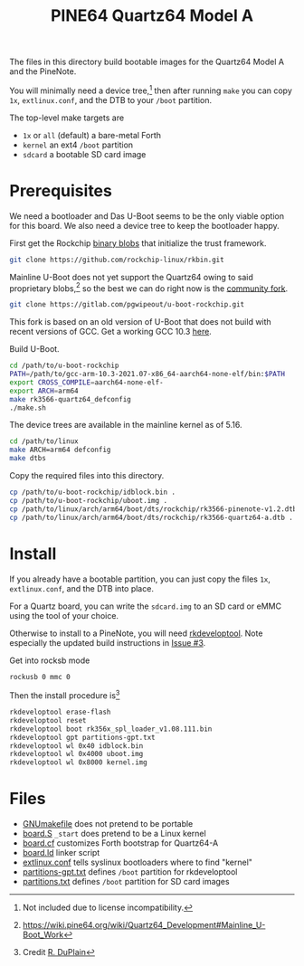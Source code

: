 #+TITLE: PINE64 Quartz64 Model A

The files in this directory build bootable images for the Quartz64
Model A and the PineNote.

You will minimally need a device tree,[fn::Not included due to license
incompatibility.]  then after running ~make~ you can copy ~1x~,
~extlinux.conf~, and the DTB to your ~/boot~ partition.

The top-level make targets are

- ~1x~ or ~all~ (default) a bare-metal Forth
- ~kernel~ an ext4 ~/boot~ partition
- ~sdcard~ a bootable SD card image


* Prerequisites

We need a bootloader and Das U-Boot seems to be the only viable option
for this board.  We also need a device tree to keep the bootloader
happy.

First get the Rockchip [[https://github.com/rockchip-linux/rkbin.git][binary blobs]] that initialize the trust
framework.

#+BEGIN_SRC bash
git clone https://github.com/rockchip-linux/rkbin.git
#+END_SRC

Mainline U-Boot does not yet support the Quartz64 owing to said
proprietary
blobs,[fn::[[https://wiki.pine64.org/wiki/Quartz64_Development#Mainline_U-Boot_Work]]]
so the best we can do right now is the [[https://gitlab.com/pgwipeout/u-boot-rockchip/-/tree/quartz64][community fork]].

#+BEGIN_SRC bash
git clone https://gitlab.com/pgwipeout/u-boot-rockchip.git
#+END_SRC

This fork is based on an old version of U-Boot that does not build
with recent versions of GCC.  Get a working GCC 10.3 [[https://developer.arm.com/downloads/-/gnu-a][here]].

Build U-Boot.

#+BEGIN_SRC bash
cd /path/to/u-boot-rockchip
PATH=/path/to/gcc-arm-10.3-2021.07-x86_64-aarch64-none-elf/bin:$PATH
export CROSS_COMPILE=aarch64-none-elf-
export ARCH=arm64
make rk3566-quartz64_defconfig
./make.sh
#+END_SRC

The device trees are available in the mainline kernel as of 5.16.

#+BEGIN_SRC bash
cd /path/to/linux
make ARCH=arm64 defconfig
make dtbs
#+END_SRC

Copy the required files into this directory.

#+BEGIN_SRC bash
cp /path/to/u-boot-rockchip/idblock.bin .
cp /path/to/u-boot-rockchip/uboot.img .
cp /path/to/linux/arch/arm64/boot/dts/rockchip/rk3566-pinenote-v1.2.dtb .
cp /path/to/linux/arch/arm64/boot/dts/rockchip/rk3566-quartz64-a.dtb .
#+END_SRC


* Install

If you already have a bootable partition, you can just copy the files
~1x~, ~extlinux.conf~, and the DTB into place.

For a Quartz board, you can write the ~sdcard.img~ to an SD card or
eMMC using the tool of your choice.

Otherwise to install to a PineNote, you will need [[https://gitlab.com/pine64-org/quartz-bsp/rkdeveloptool][rkdeveloptool]].  Note
especially the updated build instructions in [[https://gitlab.com/pine64-org/quartz-bsp/rkdeveloptool/-/issues/3][Issue #3]].

Get into rocksb mode

#+BEGIN_SRC bash
rockusb 0 mmc 0
#+END_SRC

Then the install procedure is[fn::Credit [[https://gitlab.com/rduplain][R. DuPlain]]]

#+BEGIN_SRC bash
rkdeveloptool erase-flash
rkdeveloptool reset
rkdeveloptool boot rk356x_spl_loader_v1.08.111.bin
rkdeveloptool gpt partitions-gpt.txt
rkdeveloptool wl 0x40 idblock.bin
rkdeveloptool wl 0x4000 uboot.img
rkdeveloptool wl 0x8000 kernel.img
#+END_SRC


* Files

- [[file:GNUmakefile][GNUmakefile]] does not pretend to be portable
- [[file:board.S][board.S]] ~_start~ does pretend to be a Linux kernel
- [[file:board.cf][board.cf]] customizes Forth bootstrap for Quartz64-A
- [[file:board.ld][board.ld]] linker script
- [[file:extlinux.conf][extlinux.conf]] tells syslinux bootloaders where to find "kernel"
- [[file:partitions-gpt.txt][partitions-gpt.txt]] defines ~/boot~ partition for rkdeveloptool
- [[file:partitions.txt][partitions.txt]] defines ~/boot~ partition for SD card images
